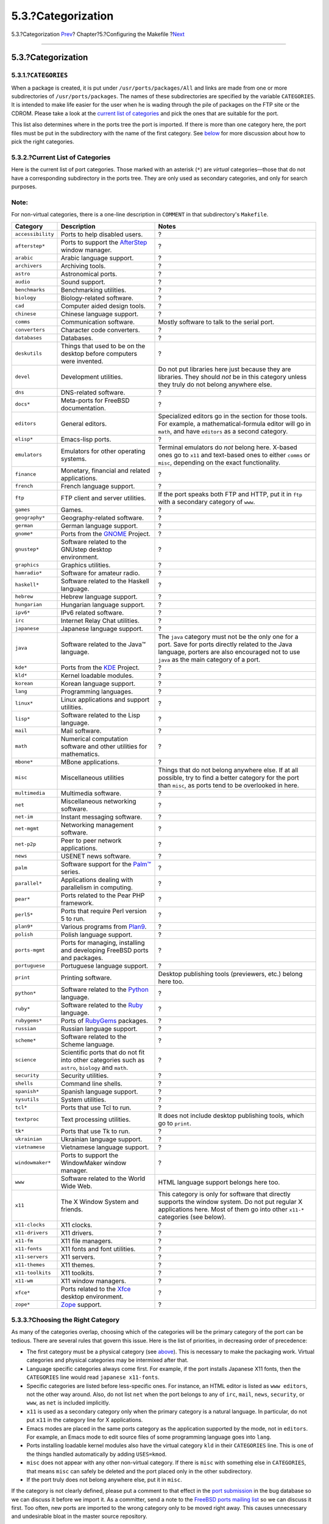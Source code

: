 ===================
5.3.?Categorization
===================

.. raw:: html

   <div class="navheader">

5.3.?Categorization
`Prev <makefile-naming.html>`__?
Chapter?5.?Configuring the Makefile
?\ `Next <makefile-distfiles.html>`__

--------------

.. raw:: html

   </div>

.. raw:: html

   <div class="sect1">

.. raw:: html

   <div class="titlepage" xmlns="">

.. raw:: html

   <div>

.. raw:: html

   <div>

5.3.?Categorization
-------------------

.. raw:: html

   </div>

.. raw:: html

   </div>

.. raw:: html

   </div>

.. raw:: html

   <div class="sect2">

.. raw:: html

   <div class="titlepage" xmlns="">

.. raw:: html

   <div>

.. raw:: html

   <div>

5.3.1.?\ ``CATEGORIES``
~~~~~~~~~~~~~~~~~~~~~~~

.. raw:: html

   </div>

.. raw:: html

   </div>

.. raw:: html

   </div>

When a package is created, it is put under ``/usr/ports/packages/All``
and links are made from one or more subdirectories of
``/usr/ports/packages``. The names of these subdirectories are specified
by the variable ``CATEGORIES``. It is intended to make life easier for
the user when he is wading through the pile of packages on the FTP site
or the CDROM. Please take a look at the `current list of
categories <makefile-categories.html#porting-categories>`__ and pick the
ones that are suitable for the port.

This list also determines where in the ports tree the port is imported.
If there is more than one category here, the port files must be put in
the subdirectory with the name of the first category. See
`below <makefile-categories.html#choosing-categories>`__ for more
discussion about how to pick the right categories.

.. raw:: html

   </div>

.. raw:: html

   <div class="sect2">

.. raw:: html

   <div class="titlepage" xmlns="">

.. raw:: html

   <div>

.. raw:: html

   <div>

5.3.2.?Current List of Categories
~~~~~~~~~~~~~~~~~~~~~~~~~~~~~~~~~

.. raw:: html

   </div>

.. raw:: html

   </div>

.. raw:: html

   </div>

Here is the current list of port categories. Those marked with an
asterisk (``*``) are *virtual* categories—those that do not have a
corresponding subdirectory in the ports tree. They are only used as
secondary categories, and only for search purposes.

.. raw:: html

   <div class="note" xmlns="">

Note:
~~~~~

For non-virtual categories, there is a one-line description in
``COMMENT`` in that subdirectory's ``Makefile``.

.. raw:: html

   </div>

.. raw:: html

   <div class="informaltable">

+---------------------+-------------------------------------------------------------------------------------------------------+----------------------------------------------------------------------------------------------------------------------------------------------------------------------------------------------------+
| Category            | Description                                                                                           | Notes                                                                                                                                                                                              |
+=====================+=======================================================================================================+====================================================================================================================================================================================================+
| ``accessibility``   | Ports to help disabled users.                                                                         | ?                                                                                                                                                                                                  |
+---------------------+-------------------------------------------------------------------------------------------------------+----------------------------------------------------------------------------------------------------------------------------------------------------------------------------------------------------+
| ``afterstep*``      | Ports to support the `AfterStep <http://www.afterstep.org>`__ window manager.                         | ?                                                                                                                                                                                                  |
+---------------------+-------------------------------------------------------------------------------------------------------+----------------------------------------------------------------------------------------------------------------------------------------------------------------------------------------------------+
| ``arabic``          | Arabic language support.                                                                              | ?                                                                                                                                                                                                  |
+---------------------+-------------------------------------------------------------------------------------------------------+----------------------------------------------------------------------------------------------------------------------------------------------------------------------------------------------------+
| ``archivers``       | Archiving tools.                                                                                      | ?                                                                                                                                                                                                  |
+---------------------+-------------------------------------------------------------------------------------------------------+----------------------------------------------------------------------------------------------------------------------------------------------------------------------------------------------------+
| ``astro``           | Astronomical ports.                                                                                   | ?                                                                                                                                                                                                  |
+---------------------+-------------------------------------------------------------------------------------------------------+----------------------------------------------------------------------------------------------------------------------------------------------------------------------------------------------------+
| ``audio``           | Sound support.                                                                                        | ?                                                                                                                                                                                                  |
+---------------------+-------------------------------------------------------------------------------------------------------+----------------------------------------------------------------------------------------------------------------------------------------------------------------------------------------------------+
| ``benchmarks``      | Benchmarking utilities.                                                                               | ?                                                                                                                                                                                                  |
+---------------------+-------------------------------------------------------------------------------------------------------+----------------------------------------------------------------------------------------------------------------------------------------------------------------------------------------------------+
| ``biology``         | Biology-related software.                                                                             | ?                                                                                                                                                                                                  |
+---------------------+-------------------------------------------------------------------------------------------------------+----------------------------------------------------------------------------------------------------------------------------------------------------------------------------------------------------+
| ``cad``             | Computer aided design tools.                                                                          | ?                                                                                                                                                                                                  |
+---------------------+-------------------------------------------------------------------------------------------------------+----------------------------------------------------------------------------------------------------------------------------------------------------------------------------------------------------+
| ``chinese``         | Chinese language support.                                                                             | ?                                                                                                                                                                                                  |
+---------------------+-------------------------------------------------------------------------------------------------------+----------------------------------------------------------------------------------------------------------------------------------------------------------------------------------------------------+
| ``comms``           | Communication software.                                                                               | Mostly software to talk to the serial port.                                                                                                                                                        |
+---------------------+-------------------------------------------------------------------------------------------------------+----------------------------------------------------------------------------------------------------------------------------------------------------------------------------------------------------+
| ``converters``      | Character code converters.                                                                            | ?                                                                                                                                                                                                  |
+---------------------+-------------------------------------------------------------------------------------------------------+----------------------------------------------------------------------------------------------------------------------------------------------------------------------------------------------------+
| ``databases``       | Databases.                                                                                            | ?                                                                                                                                                                                                  |
+---------------------+-------------------------------------------------------------------------------------------------------+----------------------------------------------------------------------------------------------------------------------------------------------------------------------------------------------------+
| ``deskutils``       | Things that used to be on the desktop before computers were invented.                                 | ?                                                                                                                                                                                                  |
+---------------------+-------------------------------------------------------------------------------------------------------+----------------------------------------------------------------------------------------------------------------------------------------------------------------------------------------------------+
| ``devel``           | Development utilities.                                                                                | Do not put libraries here just because they are libraries. They should *not* be in this category unless they truly do not belong anywhere else.                                                    |
+---------------------+-------------------------------------------------------------------------------------------------------+----------------------------------------------------------------------------------------------------------------------------------------------------------------------------------------------------+
| ``dns``             | DNS-related software.                                                                                 | ?                                                                                                                                                                                                  |
+---------------------+-------------------------------------------------------------------------------------------------------+----------------------------------------------------------------------------------------------------------------------------------------------------------------------------------------------------+
| ``docs*``           | Meta-ports for FreeBSD documentation.                                                                 | ?                                                                                                                                                                                                  |
+---------------------+-------------------------------------------------------------------------------------------------------+----------------------------------------------------------------------------------------------------------------------------------------------------------------------------------------------------+
| ``editors``         | General editors.                                                                                      | Specialized editors go in the section for those tools. For example, a mathematical-formula editor will go in ``math``, and have ``editors`` as a second category.                                  |
+---------------------+-------------------------------------------------------------------------------------------------------+----------------------------------------------------------------------------------------------------------------------------------------------------------------------------------------------------+
| ``elisp*``          | Emacs-lisp ports.                                                                                     | ?                                                                                                                                                                                                  |
+---------------------+-------------------------------------------------------------------------------------------------------+----------------------------------------------------------------------------------------------------------------------------------------------------------------------------------------------------+
| ``emulators``       | Emulators for other operating systems.                                                                | Terminal emulators do *not* belong here. X-based ones go to ``x11`` and text-based ones to either ``comms`` or ``misc``, depending on the exact functionality.                                     |
+---------------------+-------------------------------------------------------------------------------------------------------+----------------------------------------------------------------------------------------------------------------------------------------------------------------------------------------------------+
| ``finance``         | Monetary, financial and related applications.                                                         | ?                                                                                                                                                                                                  |
+---------------------+-------------------------------------------------------------------------------------------------------+----------------------------------------------------------------------------------------------------------------------------------------------------------------------------------------------------+
| ``french``          | French language support.                                                                              | ?                                                                                                                                                                                                  |
+---------------------+-------------------------------------------------------------------------------------------------------+----------------------------------------------------------------------------------------------------------------------------------------------------------------------------------------------------+
| ``ftp``             | FTP client and server utilities.                                                                      | If the port speaks both FTP and HTTP, put it in ``ftp`` with a secondary category of ``www``.                                                                                                      |
+---------------------+-------------------------------------------------------------------------------------------------------+----------------------------------------------------------------------------------------------------------------------------------------------------------------------------------------------------+
| ``games``           | Games.                                                                                                | ?                                                                                                                                                                                                  |
+---------------------+-------------------------------------------------------------------------------------------------------+----------------------------------------------------------------------------------------------------------------------------------------------------------------------------------------------------+
| ``geography*``      | Geography-related software.                                                                           | ?                                                                                                                                                                                                  |
+---------------------+-------------------------------------------------------------------------------------------------------+----------------------------------------------------------------------------------------------------------------------------------------------------------------------------------------------------+
| ``german``          | German language support.                                                                              | ?                                                                                                                                                                                                  |
+---------------------+-------------------------------------------------------------------------------------------------------+----------------------------------------------------------------------------------------------------------------------------------------------------------------------------------------------------+
| ``gnome*``          | Ports from the `GNOME <http://www.gnome.org>`__ Project.                                              | ?                                                                                                                                                                                                  |
+---------------------+-------------------------------------------------------------------------------------------------------+----------------------------------------------------------------------------------------------------------------------------------------------------------------------------------------------------+
| ``gnustep*``        | Software related to the GNUstep desktop environment.                                                  | ?                                                                                                                                                                                                  |
+---------------------+-------------------------------------------------------------------------------------------------------+----------------------------------------------------------------------------------------------------------------------------------------------------------------------------------------------------+
| ``graphics``        | Graphics utilities.                                                                                   | ?                                                                                                                                                                                                  |
+---------------------+-------------------------------------------------------------------------------------------------------+----------------------------------------------------------------------------------------------------------------------------------------------------------------------------------------------------+
| ``hamradio*``       | Software for amateur radio.                                                                           | ?                                                                                                                                                                                                  |
+---------------------+-------------------------------------------------------------------------------------------------------+----------------------------------------------------------------------------------------------------------------------------------------------------------------------------------------------------+
| ``haskell*``        | Software related to the Haskell language.                                                             | ?                                                                                                                                                                                                  |
+---------------------+-------------------------------------------------------------------------------------------------------+----------------------------------------------------------------------------------------------------------------------------------------------------------------------------------------------------+
| ``hebrew``          | Hebrew language support.                                                                              | ?                                                                                                                                                                                                  |
+---------------------+-------------------------------------------------------------------------------------------------------+----------------------------------------------------------------------------------------------------------------------------------------------------------------------------------------------------+
| ``hungarian``       | Hungarian language support.                                                                           | ?                                                                                                                                                                                                  |
+---------------------+-------------------------------------------------------------------------------------------------------+----------------------------------------------------------------------------------------------------------------------------------------------------------------------------------------------------+
| ``ipv6*``           | IPv6 related software.                                                                                | ?                                                                                                                                                                                                  |
+---------------------+-------------------------------------------------------------------------------------------------------+----------------------------------------------------------------------------------------------------------------------------------------------------------------------------------------------------+
| ``irc``             | Internet Relay Chat utilities.                                                                        | ?                                                                                                                                                                                                  |
+---------------------+-------------------------------------------------------------------------------------------------------+----------------------------------------------------------------------------------------------------------------------------------------------------------------------------------------------------+
| ``japanese``        | Japanese language support.                                                                            | ?                                                                                                                                                                                                  |
+---------------------+-------------------------------------------------------------------------------------------------------+----------------------------------------------------------------------------------------------------------------------------------------------------------------------------------------------------+
| ``java``            | Software related to the Java™ language.                                                               | The ``java`` category must not be the only one for a port. Save for ports directly related to the Java language, porters are also encouraged not to use ``java`` as the main category of a port.   |
+---------------------+-------------------------------------------------------------------------------------------------------+----------------------------------------------------------------------------------------------------------------------------------------------------------------------------------------------------+
| ``kde*``            | Ports from the `KDE <http://www.kde.org>`__ Project.                                                  | ?                                                                                                                                                                                                  |
+---------------------+-------------------------------------------------------------------------------------------------------+----------------------------------------------------------------------------------------------------------------------------------------------------------------------------------------------------+
| ``kld*``            | Kernel loadable modules.                                                                              | ?                                                                                                                                                                                                  |
+---------------------+-------------------------------------------------------------------------------------------------------+----------------------------------------------------------------------------------------------------------------------------------------------------------------------------------------------------+
| ``korean``          | Korean language support.                                                                              | ?                                                                                                                                                                                                  |
+---------------------+-------------------------------------------------------------------------------------------------------+----------------------------------------------------------------------------------------------------------------------------------------------------------------------------------------------------+
| ``lang``            | Programming languages.                                                                                | ?                                                                                                                                                                                                  |
+---------------------+-------------------------------------------------------------------------------------------------------+----------------------------------------------------------------------------------------------------------------------------------------------------------------------------------------------------+
| ``linux*``          | Linux applications and support utilities.                                                             | ?                                                                                                                                                                                                  |
+---------------------+-------------------------------------------------------------------------------------------------------+----------------------------------------------------------------------------------------------------------------------------------------------------------------------------------------------------+
| ``lisp*``           | Software related to the Lisp language.                                                                | ?                                                                                                                                                                                                  |
+---------------------+-------------------------------------------------------------------------------------------------------+----------------------------------------------------------------------------------------------------------------------------------------------------------------------------------------------------+
| ``mail``            | Mail software.                                                                                        | ?                                                                                                                                                                                                  |
+---------------------+-------------------------------------------------------------------------------------------------------+----------------------------------------------------------------------------------------------------------------------------------------------------------------------------------------------------+
| ``math``            | Numerical computation software and other utilities for mathematics.                                   | ?                                                                                                                                                                                                  |
+---------------------+-------------------------------------------------------------------------------------------------------+----------------------------------------------------------------------------------------------------------------------------------------------------------------------------------------------------+
| ``mbone*``          | MBone applications.                                                                                   | ?                                                                                                                                                                                                  |
+---------------------+-------------------------------------------------------------------------------------------------------+----------------------------------------------------------------------------------------------------------------------------------------------------------------------------------------------------+
| ``misc``            | Miscellaneous utilities                                                                               | Things that do not belong anywhere else. If at all possible, try to find a better category for the port than ``misc``, as ports tend to be overlooked in here.                                     |
+---------------------+-------------------------------------------------------------------------------------------------------+----------------------------------------------------------------------------------------------------------------------------------------------------------------------------------------------------+
| ``multimedia``      | Multimedia software.                                                                                  | ?                                                                                                                                                                                                  |
+---------------------+-------------------------------------------------------------------------------------------------------+----------------------------------------------------------------------------------------------------------------------------------------------------------------------------------------------------+
| ``net``             | Miscellaneous networking software.                                                                    | ?                                                                                                                                                                                                  |
+---------------------+-------------------------------------------------------------------------------------------------------+----------------------------------------------------------------------------------------------------------------------------------------------------------------------------------------------------+
| ``net-im``          | Instant messaging software.                                                                           | ?                                                                                                                                                                                                  |
+---------------------+-------------------------------------------------------------------------------------------------------+----------------------------------------------------------------------------------------------------------------------------------------------------------------------------------------------------+
| ``net-mgmt``        | Networking management software.                                                                       | ?                                                                                                                                                                                                  |
+---------------------+-------------------------------------------------------------------------------------------------------+----------------------------------------------------------------------------------------------------------------------------------------------------------------------------------------------------+
| ``net-p2p``         | Peer to peer network applications.                                                                    | ?                                                                                                                                                                                                  |
+---------------------+-------------------------------------------------------------------------------------------------------+----------------------------------------------------------------------------------------------------------------------------------------------------------------------------------------------------+
| ``news``            | USENET news software.                                                                                 | ?                                                                                                                                                                                                  |
+---------------------+-------------------------------------------------------------------------------------------------------+----------------------------------------------------------------------------------------------------------------------------------------------------------------------------------------------------+
| ``palm``            | Software support for the `Palm™ <http://www.palm.com/>`__ series.                                     | ?                                                                                                                                                                                                  |
+---------------------+-------------------------------------------------------------------------------------------------------+----------------------------------------------------------------------------------------------------------------------------------------------------------------------------------------------------+
| ``parallel*``       | Applications dealing with parallelism in computing.                                                   | ?                                                                                                                                                                                                  |
+---------------------+-------------------------------------------------------------------------------------------------------+----------------------------------------------------------------------------------------------------------------------------------------------------------------------------------------------------+
| ``pear*``           | Ports related to the Pear PHP framework.                                                              | ?                                                                                                                                                                                                  |
+---------------------+-------------------------------------------------------------------------------------------------------+----------------------------------------------------------------------------------------------------------------------------------------------------------------------------------------------------+
| ``perl5*``          | Ports that require Perl version 5 to run.                                                             | ?                                                                                                                                                                                                  |
+---------------------+-------------------------------------------------------------------------------------------------------+----------------------------------------------------------------------------------------------------------------------------------------------------------------------------------------------------+
| ``plan9*``          | Various programs from `Plan9 <http://www.cs.bell-labs.com/plan9dist/>`__.                             | ?                                                                                                                                                                                                  |
+---------------------+-------------------------------------------------------------------------------------------------------+----------------------------------------------------------------------------------------------------------------------------------------------------------------------------------------------------+
| ``polish``          | Polish language support.                                                                              | ?                                                                                                                                                                                                  |
+---------------------+-------------------------------------------------------------------------------------------------------+----------------------------------------------------------------------------------------------------------------------------------------------------------------------------------------------------+
| ``ports-mgmt``      | Ports for managing, installing and developing FreeBSD ports and packages.                             | ?                                                                                                                                                                                                  |
+---------------------+-------------------------------------------------------------------------------------------------------+----------------------------------------------------------------------------------------------------------------------------------------------------------------------------------------------------+
| ``portuguese``      | Portuguese language support.                                                                          | ?                                                                                                                                                                                                  |
+---------------------+-------------------------------------------------------------------------------------------------------+----------------------------------------------------------------------------------------------------------------------------------------------------------------------------------------------------+
| ``print``           | Printing software.                                                                                    | Desktop publishing tools (previewers, etc.) belong here too.                                                                                                                                       |
+---------------------+-------------------------------------------------------------------------------------------------------+----------------------------------------------------------------------------------------------------------------------------------------------------------------------------------------------------+
| ``python*``         | Software related to the `Python <http://www.python.org/>`__ language.                                 | ?                                                                                                                                                                                                  |
+---------------------+-------------------------------------------------------------------------------------------------------+----------------------------------------------------------------------------------------------------------------------------------------------------------------------------------------------------+
| ``ruby*``           | Software related to the `Ruby <http://www.ruby-lang.org/>`__ language.                                | ?                                                                                                                                                                                                  |
+---------------------+-------------------------------------------------------------------------------------------------------+----------------------------------------------------------------------------------------------------------------------------------------------------------------------------------------------------+
| ``rubygems*``       | Ports of `RubyGems <http://www.rubygems.org/>`__ packages.                                            | ?                                                                                                                                                                                                  |
+---------------------+-------------------------------------------------------------------------------------------------------+----------------------------------------------------------------------------------------------------------------------------------------------------------------------------------------------------+
| ``russian``         | Russian language support.                                                                             | ?                                                                                                                                                                                                  |
+---------------------+-------------------------------------------------------------------------------------------------------+----------------------------------------------------------------------------------------------------------------------------------------------------------------------------------------------------+
| ``scheme*``         | Software related to the Scheme language.                                                              | ?                                                                                                                                                                                                  |
+---------------------+-------------------------------------------------------------------------------------------------------+----------------------------------------------------------------------------------------------------------------------------------------------------------------------------------------------------+
| ``science``         | Scientific ports that do not fit into other categories such as ``astro``, ``biology`` and ``math``.   | ?                                                                                                                                                                                                  |
+---------------------+-------------------------------------------------------------------------------------------------------+----------------------------------------------------------------------------------------------------------------------------------------------------------------------------------------------------+
| ``security``        | Security utilities.                                                                                   | ?                                                                                                                                                                                                  |
+---------------------+-------------------------------------------------------------------------------------------------------+----------------------------------------------------------------------------------------------------------------------------------------------------------------------------------------------------+
| ``shells``          | Command line shells.                                                                                  | ?                                                                                                                                                                                                  |
+---------------------+-------------------------------------------------------------------------------------------------------+----------------------------------------------------------------------------------------------------------------------------------------------------------------------------------------------------+
| ``spanish*``        | Spanish language support.                                                                             | ?                                                                                                                                                                                                  |
+---------------------+-------------------------------------------------------------------------------------------------------+----------------------------------------------------------------------------------------------------------------------------------------------------------------------------------------------------+
| ``sysutils``        | System utilities.                                                                                     | ?                                                                                                                                                                                                  |
+---------------------+-------------------------------------------------------------------------------------------------------+----------------------------------------------------------------------------------------------------------------------------------------------------------------------------------------------------+
| ``tcl*``            | Ports that use Tcl to run.                                                                            | ?                                                                                                                                                                                                  |
+---------------------+-------------------------------------------------------------------------------------------------------+----------------------------------------------------------------------------------------------------------------------------------------------------------------------------------------------------+
| ``textproc``        | Text processing utilities.                                                                            | It does not include desktop publishing tools, which go to ``print``.                                                                                                                               |
+---------------------+-------------------------------------------------------------------------------------------------------+----------------------------------------------------------------------------------------------------------------------------------------------------------------------------------------------------+
| ``tk*``             | Ports that use Tk to run.                                                                             | ?                                                                                                                                                                                                  |
+---------------------+-------------------------------------------------------------------------------------------------------+----------------------------------------------------------------------------------------------------------------------------------------------------------------------------------------------------+
| ``ukrainian``       | Ukrainian language support.                                                                           | ?                                                                                                                                                                                                  |
+---------------------+-------------------------------------------------------------------------------------------------------+----------------------------------------------------------------------------------------------------------------------------------------------------------------------------------------------------+
| ``vietnamese``      | Vietnamese language support.                                                                          | ?                                                                                                                                                                                                  |
+---------------------+-------------------------------------------------------------------------------------------------------+----------------------------------------------------------------------------------------------------------------------------------------------------------------------------------------------------+
| ``windowmaker*``    | Ports to support the WindowMaker window manager.                                                      | ?                                                                                                                                                                                                  |
+---------------------+-------------------------------------------------------------------------------------------------------+----------------------------------------------------------------------------------------------------------------------------------------------------------------------------------------------------+
| ``www``             | Software related to the World Wide Web.                                                               | HTML language support belongs here too.                                                                                                                                                            |
+---------------------+-------------------------------------------------------------------------------------------------------+----------------------------------------------------------------------------------------------------------------------------------------------------------------------------------------------------+
| ``x11``             | The X Window System and friends.                                                                      | This category is only for software that directly supports the window system. Do not put regular X applications here. Most of them go into other ``x11-*`` categories (see below).                  |
+---------------------+-------------------------------------------------------------------------------------------------------+----------------------------------------------------------------------------------------------------------------------------------------------------------------------------------------------------+
| ``x11-clocks``      | X11 clocks.                                                                                           | ?                                                                                                                                                                                                  |
+---------------------+-------------------------------------------------------------------------------------------------------+----------------------------------------------------------------------------------------------------------------------------------------------------------------------------------------------------+
| ``x11-drivers``     | X11 drivers.                                                                                          | ?                                                                                                                                                                                                  |
+---------------------+-------------------------------------------------------------------------------------------------------+----------------------------------------------------------------------------------------------------------------------------------------------------------------------------------------------------+
| ``x11-fm``          | X11 file managers.                                                                                    | ?                                                                                                                                                                                                  |
+---------------------+-------------------------------------------------------------------------------------------------------+----------------------------------------------------------------------------------------------------------------------------------------------------------------------------------------------------+
| ``x11-fonts``       | X11 fonts and font utilities.                                                                         | ?                                                                                                                                                                                                  |
+---------------------+-------------------------------------------------------------------------------------------------------+----------------------------------------------------------------------------------------------------------------------------------------------------------------------------------------------------+
| ``x11-servers``     | X11 servers.                                                                                          | ?                                                                                                                                                                                                  |
+---------------------+-------------------------------------------------------------------------------------------------------+----------------------------------------------------------------------------------------------------------------------------------------------------------------------------------------------------+
| ``x11-themes``      | X11 themes.                                                                                           | ?                                                                                                                                                                                                  |
+---------------------+-------------------------------------------------------------------------------------------------------+----------------------------------------------------------------------------------------------------------------------------------------------------------------------------------------------------+
| ``x11-toolkits``    | X11 toolkits.                                                                                         | ?                                                                                                                                                                                                  |
+---------------------+-------------------------------------------------------------------------------------------------------+----------------------------------------------------------------------------------------------------------------------------------------------------------------------------------------------------+
| ``x11-wm``          | X11 window managers.                                                                                  | ?                                                                                                                                                                                                  |
+---------------------+-------------------------------------------------------------------------------------------------------+----------------------------------------------------------------------------------------------------------------------------------------------------------------------------------------------------+
| ``xfce*``           | Ports related to the `Xfce <http://www.xfce.org/>`__ desktop environment.                             | ?                                                                                                                                                                                                  |
+---------------------+-------------------------------------------------------------------------------------------------------+----------------------------------------------------------------------------------------------------------------------------------------------------------------------------------------------------+
| ``zope*``           | `Zope <http://www.zope.org/>`__ support.                                                              | ?                                                                                                                                                                                                  |
+---------------------+-------------------------------------------------------------------------------------------------------+----------------------------------------------------------------------------------------------------------------------------------------------------------------------------------------------------+

.. raw:: html

   </div>

.. raw:: html

   </div>

.. raw:: html

   <div class="sect2">

.. raw:: html

   <div class="titlepage" xmlns="">

.. raw:: html

   <div>

.. raw:: html

   <div>

5.3.3.?Choosing the Right Category
~~~~~~~~~~~~~~~~~~~~~~~~~~~~~~~~~~

.. raw:: html

   </div>

.. raw:: html

   </div>

.. raw:: html

   </div>

As many of the categories overlap, choosing which of the categories will
be the primary category of the port can be tedious. There are several
rules that govern this issue. Here is the list of priorities, in
decreasing order of precedence:

.. raw:: html

   <div class="itemizedlist">

-  The first category must be a physical category (see
   `above <makefile-categories.html#porting-categories>`__). This is
   necessary to make the packaging work. Virtual categories and physical
   categories may be intermixed after that.

-  Language specific categories always come first. For example, if the
   port installs Japanese X11 fonts, then the ``CATEGORIES`` line would
   read ``japanese x11-fonts``.

-  Specific categories are listed before less-specific ones. For
   instance, an HTML editor is listed as ``www editors``, not the other
   way around. Also, do not list ``net`` when the port belongs to any of
   ``irc``, ``mail``, ``news``, ``security``, or ``www``, as ``net`` is
   included implicitly.

-  ``x11`` is used as a secondary category only when the primary
   category is a natural language. In particular, do not put ``x11`` in
   the category line for X applications.

-  Emacs modes are placed in the same ports category as the application
   supported by the mode, not in ``editors``. For example, an Emacs mode
   to edit source files of some programming language goes into ``lang``.

-  Ports installing loadable kernel modules also have the virtual
   category ``kld`` in their ``CATEGORIES`` line. This is one of the
   things handled automatically by adding ``USES=kmod``.

-  ``misc`` does not appear with any other non-virtual category. If
   there is ``misc`` with something else in ``CATEGORIES``, that means
   ``misc`` can safely be deleted and the port placed only in the other
   subdirectory.

-  If the port truly does not belong anywhere else, put it in ``misc``.

.. raw:: html

   </div>

If the category is not clearly defined, please put a comment to that
effect in the `port submission <https://bugs.freebsd.org/submit/>`__ in
the bug database so we can discuss it before we import it. As a
committer, send a note to the `FreeBSD ports mailing
list <http://lists.FreeBSD.org/mailman/listinfo/freebsd-ports>`__ so we
can discuss it first. Too often, new ports are imported to the wrong
category only to be moved right away. This causes unnecessary and
undesirable bloat in the master source repository.

.. raw:: html

   </div>

.. raw:: html

   <div class="sect2">

.. raw:: html

   <div class="titlepage" xmlns="">

.. raw:: html

   <div>

.. raw:: html

   <div>

5.3.4.?Proposing a New Category
~~~~~~~~~~~~~~~~~~~~~~~~~~~~~~~

.. raw:: html

   </div>

.. raw:: html

   </div>

.. raw:: html

   </div>

As the Ports Collection has grown over time, various new categories have
been introduced. New categories can either be *virtual* categories—those
that do not have a corresponding subdirectory in the ports tree— or
*physical* categories—those that do. This section discusses the issues
involved in creating a new physical category. Read it thouroughly before
proposing a new one.

Our existing practice has been to avoid creating a new physical category
unless either a large number of ports would logically belong to it, or
the ports that would belong to it are a logically distinct group that is
of limited general interest (for instance, categories related to spoken
human languages), or preferably both.

The rationale for this is that such a change creates a `fair amount of
work <../../../../doc/en_US.ISO8859-1/articles/committers-guide/#ports>`__
for both the committers and also for all users who track changes to the
Ports Collection. In addition, proposed category changes just naturally
seem to attract controversy. (Perhaps this is because there is no clear
consensus on when a category is “too big”, nor whether categories should
lend themselves to browsing (and thus what number of categories would be
an ideal number), and so forth.)

Here is the procedure:

.. raw:: html

   <div class="procedure">

#. Propose the new category on `FreeBSD ports mailing
   list <http://lists.FreeBSD.org/mailman/listinfo/freebsd-ports>`__.
   Include a detailed rationale for the new category, including why the
   existing categories are not sufficient, and the list of existing
   ports proposed to move. (If there are new ports pending in Bugzilla
   that would fit this category, list them too.) If you are the
   maintainer and/or submitter, respectively, mention that as it may
   help the case.

#. Participate in the discussion.

#. If it seems that there is support for the idea, file a PR which
   includes both the rationale and the list of existing ports that need
   to be moved. Ideally, this PR would also include these patches:

   .. raw:: html

      <div class="itemizedlist">

   -  ``Makefile``\ s for the new ports once they are repocopied

   -  ``Makefile`` for the new category

   -  ``Makefile`` for the old ports' categories

   -  ``Makefile``\ s for ports that depend on the old ports

   -  (for extra credit, include the other files that have to change, as
      per the procedure in the Committer's Guide.)

   .. raw:: html

      </div>

#. Since it affects the ports infrastructure and involves moving and
   patching many ports but also possibly running regression tests on the
   build cluster, assign the PR to the Ports Management Team
   ``<portmgr@FreeBSD.org>``.

#. If that PR is approved, a committer will need to follow the rest of
   the procedure that is `outlined in the Committer's
   Guide <../../../../doc/en_US.ISO8859-1/articles/committers-guide/article.html#PORTS>`__.

.. raw:: html

   </div>

Proposing a new virtual category is similar to the above but much less
involved, since no ports will actually have to move. In this case, the
only patches to include in the PR would be those to add the new category
to ``CATEGORIES`` of the affected ports.

.. raw:: html

   </div>

.. raw:: html

   <div class="sect2">

.. raw:: html

   <div class="titlepage" xmlns="">

.. raw:: html

   <div>

.. raw:: html

   <div>

5.3.5.?Proposing Reorganizing All the Categories
~~~~~~~~~~~~~~~~~~~~~~~~~~~~~~~~~~~~~~~~~~~~~~~~

.. raw:: html

   </div>

.. raw:: html

   </div>

.. raw:: html

   </div>

Occasionally someone proposes reorganizing the categories with either a
2-level structure, or some other kind of keyword structure. To date,
nothing has come of any of these proposals because, while they are very
easy to make, the effort involved to retrofit the entire existing ports
collection with any kind of reorganization is daunting to say the very
least. Please read the history of these proposals in the mailing list
archives before posting this idea. Furthermore, be prepared to be
challenged to offer a working prototype.

.. raw:: html

   </div>

.. raw:: html

   </div>

.. raw:: html

   <div class="navfooter">

--------------

+------------------------------------+---------------------------+-----------------------------------------+
| `Prev <makefile-naming.html>`__?   | `Up <makefiles.html>`__   | ?\ `Next <makefile-distfiles.html>`__   |
+------------------------------------+---------------------------+-----------------------------------------+
| 5.2.?Naming?                       | `Home <index.html>`__     | ?5.4.?The Distribution Files            |
+------------------------------------+---------------------------+-----------------------------------------+

.. raw:: html

   </div>

All FreeBSD documents are available for download at
http://ftp.FreeBSD.org/pub/FreeBSD/doc/

| Questions that are not answered by the
  `documentation <http://www.FreeBSD.org/docs.html>`__ may be sent to
  <freebsd-questions@FreeBSD.org\ >.
|  Send questions about this document to <freebsd-doc@FreeBSD.org\ >.
